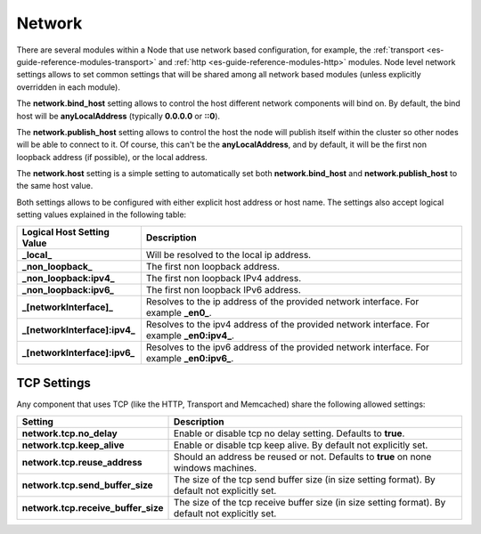 .. _es-guide-reference-modules-network:

=======
Network
=======

There are several modules within a Node that use network based configuration, for example, the :ref:`transport <es-guide-reference-modules-transport>`  and :ref:`http <es-guide-reference-modules-http>`  modules. Node level network settings allows to set common settings that will be shared among all network based modules (unless explicitly overridden in each module).


The **network.bind_host** setting allows to control the host different network components will bind on. By default, the bind host will be **anyLocalAddress** (typically **0.0.0.0** or **::0**).


The **network.publish_host** setting allows to control the host the node will publish itself within the cluster so other nodes will be able to connect to it. Of course, this can't be the **anyLocalAddress**, and by default, it will be the first non loopback address (if possible), or the local address.


The **network.host** setting is a simple setting to automatically set both **network.bind_host** and **network.publish_host** to the same host value.


Both settings allows to be configured with either explicit host address or host name. The settings also accept logical setting values explained in the following table:


===============================  =============================================================================================
 Logical Host Setting Value       Description                                                                                 
===============================  =============================================================================================
**_local_**                      Will be resolved to the local ip address.                                                    
**_non_loopback_**               The first non loopback address.                                                              
**_non_loopback:ipv4_**          The first non loopback IPv4 address.                                                         
**_non_loopback:ipv6_**          The first non loopback IPv6 address.                                                         
**_[networkInterface]_**         Resolves to the ip address of the provided network interface. For example **_en0_**.         
**_[networkInterface]:ipv4_**    Resolves to the ipv4 address of the provided network interface. For example **_en0:ipv4_**.  
**_[networkInterface]:ipv6_**    Resolves to the ipv6 address of the provided network interface. For example **_en0:ipv6_**.  
===============================  =============================================================================================

TCP Settings
============

Any component that uses TCP (like the HTTP, Transport and Memcached) share the following allowed settings:


=====================================  ==================================================================================================
 Setting                                Description                                                                                      
=====================================  ==================================================================================================
**network.tcp.no_delay**               Enable or disable tcp no delay setting. Defaults to **true**.                                     
**network.tcp.keep_alive**             Enable or disable tcp keep alive. By default not explicitly set.                                  
**network.tcp.reuse_address**          Should an address be reused or not. Defaults to **true** on none windows machines.                
**network.tcp.send_buffer_size**       The size of the tcp send buffer size (in size setting format). By default not explicitly set.     
**network.tcp.receive_buffer_size**    The size of the tcp receive buffer size (in size setting format). By default not explicitly set.  
=====================================  ==================================================================================================
